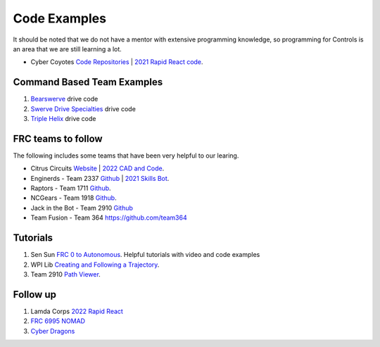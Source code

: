 ====
Code Examples
====

It should be noted that we do not have a mentor with extensive programming knowledge, so programming for Controls is an area that we are still learning a lot.

* Cyber Coyotes `Code Repositories <https://github.com/CyberCoyotes>`_ | `2021 Rapid React code <https://github.com/CyberCoyotes/2022-RapidReact>`_.

Command Based Team Examples
----
#. `Bearswerve <https://github.com/6391-Ursuline-Bearbotics/BearSwerve>`_ drive code 
#. `Swerve Drive Specialties <https://github.com/SwerveDriveSpecialties>`_ drive code
#. `Triple Helix <https://github.com/TripleHelixProgramming/offseason-2022>`_ drive code

FRC teams to follow
----
The following includes some teams that have been very helpful to our learing.

* Citrus Circuits `Website <https://www.citruscircuits.org/>`_ | `2022 CAD and Code <https://www.citruscircuits.org/2022-cad-and-code-release.html>`_.
* Enginerds - Team 2337 `Github <https://github.com/Team2337/>`_ | `2021 Skills Bot <https://github.com/Team2337/2021-Skills-Bot/tree/main/src/main/java/frc/robot>`_. 
* Raptors - Team 1711 `Github <https://github.com/frc1711>`_.
* NCGears - Team 1918 `Github <https://github.com/ncgears>`_.
* Jack in the Bot - Team 2910 `Github <https://github.com/FRCTeam2910>`_
* Team Fusion - Team 364 `<https://github.com/team364>`_

Tutorials
----
#. Sen Sun `FRC 0 to Autonomous <https://www.youtube.com/channel/UCmJAoN-yI6AJDv7JJ3372yg>`_. Helpful tutorials with video and code examples
#. WPI Lib `Creating and Following a Trajectory <https://docs.wpilib.org/en/stable/docs/software/pathplanning/trajectory-tutorial/creating-following-trajectory.html>`_.
#. Team 2910 `Path Viewer <https://github.com/FRCTeam2910/PathViewer>`_.

Follow up
----
#. Lamda Corps `2022 Rapid React <https://github.com/Lambda-Corps/2022_RapidReact>`_ 
#. `FRC 6995 NOMAD <https://github.com/frc6995>`_
#. `Cyber Dragons <https://github.com/SOTACyberdragons/FRC-Robot-2020/blob/master/src/main/java/frc/robot/oi/limelightvision/limelight/ControlMode.java>`_
